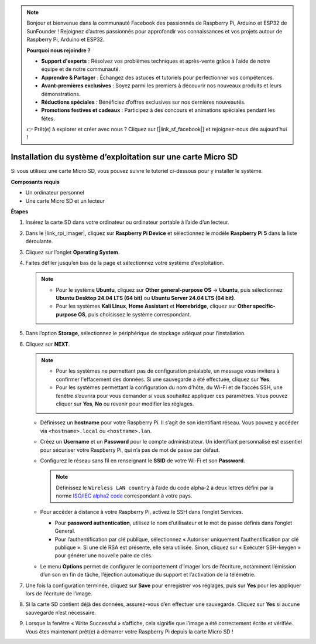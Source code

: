 .. note::

    Bonjour et bienvenue dans la communauté Facebook des passionnés de Raspberry Pi, Arduino et ESP32 de SunFounder ! Rejoignez d’autres passionnés pour approfondir vos connaissances et vos projets autour de Raspberry Pi, Arduino et ESP32.

    **Pourquoi nous rejoindre ?**

    - **Support d'experts** : Résolvez vos problèmes techniques et après-vente grâce à l’aide de notre équipe et de notre communauté.
    - **Apprendre & Partager** : Échangez des astuces et tutoriels pour perfectionner vos compétences.
    - **Avant-premières exclusives** : Soyez parmi les premiers à découvrir nos nouveaux produits et leurs démonstrations.
    - **Réductions spéciales** : Bénéficiez d’offres exclusives sur nos dernières nouveautés.
    - **Promotions festives et cadeaux** : Participez à des concours et animations spéciales pendant les fêtes.

    👉 Prêt(e) à explorer et créer avec nous ? Cliquez sur [|link_sf_facebook|] et rejoignez-nous dès aujourd’hui !

.. _max_install_to_sd_home_bridge:

Installation du système d’exploitation sur une carte Micro SD
=================================================================

Si vous utilisez une carte Micro SD, vous pouvez suivre le tutoriel ci-dessous pour y installer le système.


**Composants requis**

* Un ordinateur personnel
* Une carte Micro SD et un lecteur

**Étapes**

#. Insérez la carte SD dans votre ordinateur ou ordinateur portable à l’aide d’un lecteur.

#. Dans le |link_rpi_imager|, cliquez sur **Raspberry Pi Device** et sélectionnez le modèle **Raspberry Pi 5** dans la liste déroulante.

   .. image:: img/os_choose_device_pi5.png
      :width: 90%


#. Cliquez sur l’onglet **Operating System**.

   .. image:: img/os_choose_os.png
      :width: 90%

#. Faites défiler jusqu’en bas de la page et sélectionnez votre système d’exploitation.

   .. note::

      * Pour le système **Ubuntu**, cliquez sur **Other general-purpose OS** → **Ubuntu**, puis sélectionnez **Ubuntu Desktop 24.04 LTS (64 bit)** ou **Ubuntu Server 24.04 LTS (64 bit)**.
      * Pour les systèmes **Kali Linux**, **Home Assistant** et **Homebridge**, cliquez sur **Other specific-purpose OS**, puis choisissez le système correspondant.

   .. image:: img/os_other_os.png
      :width: 90%

#. Dans l’option **Storage**, sélectionnez le périphérique de stockage adéquat pour l’installation.

   .. image:: img/nvme_ssd_storage.png
      :width: 90%


#. Cliquez sur **NEXT**.

   .. note::

      * Pour les systèmes ne permettant pas de configuration préalable, un message vous invitera à confirmer l'effacement des données. Si une sauvegarde a été effectuée, cliquez sur **Yes**.
      
      * Pour les systèmes permettant la configuration du nom d’hôte, du Wi-Fi et de l’accès SSH, une fenêtre s’ouvrira pour vous demander si vous souhaitez appliquer ces paramètres. Vous pouvez cliquer sur **Yes**, **No** ou revenir pour modifier les réglages.

   .. image:: img/os_enter_setting.png
      :width: 90%


   * Définissez un **hostname** pour votre Raspberry Pi. Il s’agit de son identifiant réseau. Vous pouvez y accéder via ``<hostname>.local`` ou ``<hostname>.lan``.

     .. image:: img/os_set_hostname.png  

   * Créez un **Username** et un **Password** pour le compte administrateur. Un identifiant personnalisé est essentiel pour sécuriser votre Raspberry Pi, qui n’a pas de mot de passe par défaut.

     .. image:: img/os_set_username.png

   * Configurez le réseau sans fil en renseignant le **SSID** de votre Wi-Fi et son **Password**.

     .. note::

       Définissez le ``Wireless LAN country`` à l’aide du code alpha-2 à deux lettres défini par la norme `ISO/IEC alpha2 code <https://en.wikipedia.org/wiki/ISO_3166-1_alpha-2#Officially_assigned_code_elements>`_ correspondant à votre pays.

     .. image:: img/os_set_wifi.png

   * Pour accéder à distance à votre Raspberry Pi, activez le SSH dans l’onglet Services.

     * Pour **password authentication**, utilisez le nom d’utilisateur et le mot de passe définis dans l’onglet General.
     * Pour l’authentification par clé publique, sélectionnez « Autoriser uniquement l’authentification par clé publique ». Si une clé RSA est présente, elle sera utilisée. Sinon, cliquez sur « Exécuter SSH-keygen » pour générer une nouvelle paire de clés.

     .. image:: img/os_enable_ssh.png

   * Le menu **Options** permet de configurer le comportement d’Imager lors de l’écriture, notamment l’émission d’un son en fin de tâche, l’éjection automatique du support et l’activation de la télémétrie.

     .. image:: img/os_options.png

#. Une fois la configuration terminée, cliquez sur **Save** pour enregistrer vos réglages, puis sur **Yes** pour les appliquer lors de l’écriture de l’image.

   .. image:: img/os_click_yes.png
      :width: 90%


#. Si la carte SD contient déjà des données, assurez-vous d’en effectuer une sauvegarde. Cliquez sur **Yes** si aucune sauvegarde n’est nécessaire.

   .. image:: img/os_continue.png
      :width: 90%


#. Lorsque la fenêtre « Write Successful » s’affiche, cela signifie que l’image a été correctement écrite et vérifiée. Vous êtes maintenant prêt(e) à démarrer votre Raspberry Pi depuis la carte Micro SD !
